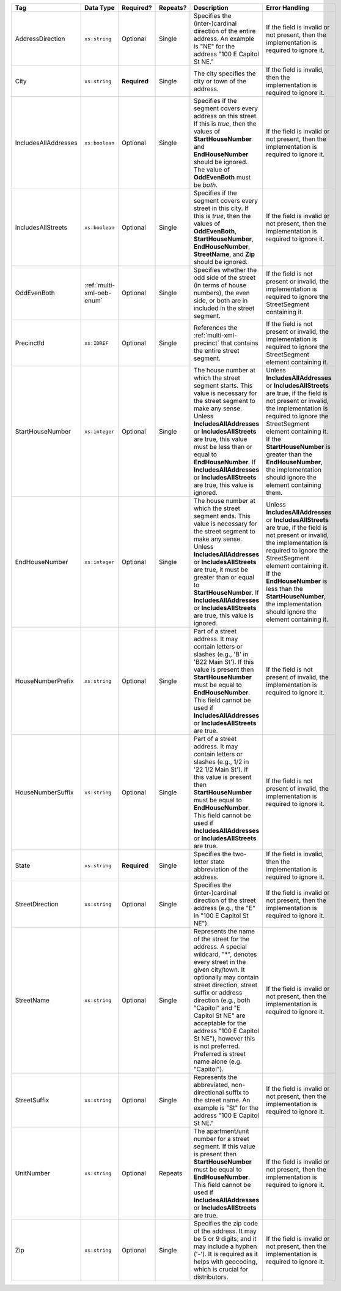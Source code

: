 .. This file is auto-generated.  Do not edit it by hand!

+----------------------+---------------------------+--------------+--------------+------------------------------------------+------------------------------------------+
| Tag                  | Data Type                 | Required?    | Repeats?     | Description                              | Error Handling                           |
+======================+===========================+==============+==============+==========================================+==========================================+
| AddressDirection     | ``xs:string``             | Optional     | Single       | Specifies the (inter-)cardinal direction | If the field is invalid or not present,  |
|                      |                           |              |              | of the entire address. An example is     | then the implementation is required to   |
|                      |                           |              |              | "NE" for the address "100 E Capitol St   | ignore it.                               |
|                      |                           |              |              | NE."                                     |                                          |
+----------------------+---------------------------+--------------+--------------+------------------------------------------+------------------------------------------+
| City                 | ``xs:string``             | **Required** | Single       | The city specifies the city or town of   | If the field is invalid, then the        |
|                      |                           |              |              | the address.                             | implementation is required to ignore it. |
+----------------------+---------------------------+--------------+--------------+------------------------------------------+------------------------------------------+
| IncludesAllAddresses | ``xs:boolean``            | Optional     | Single       | Specifies if the segment covers every    | If the field is invalid or not present,  |
|                      |                           |              |              | address on this street. If this is       | then the implementation is required to   |
|                      |                           |              |              | *true*, then the values of               | ignore it.                               |
|                      |                           |              |              | **StartHouseNumber** and                 |                                          |
|                      |                           |              |              | **EndHouseNumber** should be ignored.    |                                          |
|                      |                           |              |              | The value of **OddEvenBoth** must be     |                                          |
|                      |                           |              |              | *both*.                                  |                                          |
+----------------------+---------------------------+--------------+--------------+------------------------------------------+------------------------------------------+
| IncludesAllStreets   | ``xs:boolean``            | Optional     | Single       | Specifies if the segment covers every    | If the field is invalid or not present,  |
|                      |                           |              |              | street in this city. If this is *true*,  | then the implementation is required to   |
|                      |                           |              |              | then the values of **OddEvenBoth**,      | ignore it.                               |
|                      |                           |              |              | **StartHouseNumber**,                    |                                          |
|                      |                           |              |              | **EndHouseNumber**, **StreetName**, and  |                                          |
|                      |                           |              |              | **Zip** should be ignored.               |                                          |
+----------------------+---------------------------+--------------+--------------+------------------------------------------+------------------------------------------+
| OddEvenBoth          | :ref:`multi-xml-oeb-enum` | Optional     | Single       | Specifies whether the odd side of the    | If the field is not present or invalid,  |
|                      |                           |              |              | street (in terms of house numbers), the  | the implementation is required to ignore |
|                      |                           |              |              | even side, or both are in included in    | the StreetSegment containing it.         |
|                      |                           |              |              | the street segment.                      |                                          |
+----------------------+---------------------------+--------------+--------------+------------------------------------------+------------------------------------------+
| PrecinctId           | ``xs:IDREF``              | Optional     | Single       | References the :ref:`multi-xml-precinct` | If the field is not present or invalid,  |
|                      |                           |              |              | that contains the entire street segment. | the implementation is required to ignore |
|                      |                           |              |              |                                          | the StreetSegment element containing it. |
+----------------------+---------------------------+--------------+--------------+------------------------------------------+------------------------------------------+
| StartHouseNumber     | ``xs:integer``            | Optional     | Single       | The house number at which the street     | Unless **IncludesAllAddresses** or       |
|                      |                           |              |              | segment starts. This value is necessary  | **IncludesAllStreets** are true, if the  |
|                      |                           |              |              | for the street segment to make any       | field is not present or invalid, the     |
|                      |                           |              |              | sense. Unless **IncludesAllAddresses**   | implementation is required to ignore the |
|                      |                           |              |              | or **IncludesAllStreets** are true, this | StreetSegment element containing it. If  |
|                      |                           |              |              | value must be less than or equal to      | the **StartHouseNumber** is greater than |
|                      |                           |              |              | **EndHouseNumber**. If                   | the **EndHouseNumber**, the              |
|                      |                           |              |              | **IncludesAllAddresses** or              | implementation should ignore the element |
|                      |                           |              |              | **IncludesAllStreets** are true, this    | containing them.                         |
|                      |                           |              |              | value is ignored.                        |                                          |
+----------------------+---------------------------+--------------+--------------+------------------------------------------+------------------------------------------+
| EndHouseNumber       | ``xs:integer``            | Optional     | Single       | The house number at which the street     | Unless **IncludesAllAddresses** or       |
|                      |                           |              |              | segment ends. This value is necessary    | **IncludesAllStreets** are true, if the  |
|                      |                           |              |              | for the street segment to make any       | field is not present or invalid, the     |
|                      |                           |              |              | sense. Unless **IncludesAllAddresses**   | implementation is required to ignore the |
|                      |                           |              |              | or **IncludesAllStreets** are true, it   | StreetSegment element containing it. If  |
|                      |                           |              |              | must be greater than or equal to         | the **EndHouseNumber** is less than the  |
|                      |                           |              |              | **StartHouseNumber**. If                 | **StartHouseNumber**, the implementation |
|                      |                           |              |              | **IncludesAllAddresses** or              | should ignore the element containing it. |
|                      |                           |              |              | **IncludesAllStreets** are true, this    |                                          |
|                      |                           |              |              | value is ignored.                        |                                          |
+----------------------+---------------------------+--------------+--------------+------------------------------------------+------------------------------------------+
| HouseNumberPrefix    | ``xs:string``             | Optional     | Single       | Part of a street address. It may contain | If the field is not present of invalid,  |
|                      |                           |              |              | letters or slashes (e.g., 'B' in 'B22    | the implementation is required to ignore |
|                      |                           |              |              | Main St'). If this value is present then | it.                                      |
|                      |                           |              |              | **StartHouseNumber** must be equal to    |                                          |
|                      |                           |              |              | **EndHouseNumber**. This field cannot be |                                          |
|                      |                           |              |              | used if **IncludesAllAddresses** or      |                                          |
|                      |                           |              |              | **IncludesAllStreets** are true.         |                                          |
+----------------------+---------------------------+--------------+--------------+------------------------------------------+------------------------------------------+
| HouseNumberSuffix    | ``xs:string``             | Optional     | Single       | Part of a street address. It may contain | If the field is not present of invalid,  |
|                      |                           |              |              | letters or slashes (e.g., 1/2 in '22 1/2 | the implementation is required to ignore |
|                      |                           |              |              | Main St'). If this value is present then | it.                                      |
|                      |                           |              |              | **StartHouseNumber** must be equal to    |                                          |
|                      |                           |              |              | **EndHouseNumber**. This field cannot be |                                          |
|                      |                           |              |              | used if **IncludesAllAddresses** or      |                                          |
|                      |                           |              |              | **IncludesAllStreets** are true.         |                                          |
+----------------------+---------------------------+--------------+--------------+------------------------------------------+------------------------------------------+
| State                | ``xs:string``             | **Required** | Single       | Specifies the two-letter state           | If the field is invalid, then the        |
|                      |                           |              |              | abbreviation of the address.             | implementation is required to ignore it. |
+----------------------+---------------------------+--------------+--------------+------------------------------------------+------------------------------------------+
| StreetDirection      | ``xs:string``             | Optional     | Single       | Specifies the (inter-)cardinal direction | If the field is invalid or not present,  |
|                      |                           |              |              | of the street address (e.g., the "E" in  | then the implementation is required to   |
|                      |                           |              |              | "100 E Capitol St NE").                  | ignore it.                               |
+----------------------+---------------------------+--------------+--------------+------------------------------------------+------------------------------------------+
| StreetName           | ``xs:string``             | Optional     | Single       | Represents the name of the street for    | If the field is invalid or not present,  |
|                      |                           |              |              | the address. A special wildcard, "*",    | then the implementation is required to   |
|                      |                           |              |              | denotes every street in the given        | ignore it.                               |
|                      |                           |              |              | city/town. It optionally may contain     |                                          |
|                      |                           |              |              | street direction, street suffix or       |                                          |
|                      |                           |              |              | address direction (e.g., both "Capitol"  |                                          |
|                      |                           |              |              | and "E Capitol St NE" are acceptable for |                                          |
|                      |                           |              |              | the address "100 E Capitol St NE"),      |                                          |
|                      |                           |              |              | however this is not preferred. Preferred |                                          |
|                      |                           |              |              | is street name alone (e.g. "Capitol").   |                                          |
+----------------------+---------------------------+--------------+--------------+------------------------------------------+------------------------------------------+
| StreetSuffix         | ``xs:string``             | Optional     | Single       | Represents the abbreviated,              | If the field is invalid or not present,  |
|                      |                           |              |              | non-directional suffix to the street     | then the implementation is required to   |
|                      |                           |              |              | name. An example is "St" for the address | ignore it.                               |
|                      |                           |              |              | "100 E Capitol St NE."                   |                                          |
+----------------------+---------------------------+--------------+--------------+------------------------------------------+------------------------------------------+
| UnitNumber           | ``xs:string``             | Optional     | Repeats      | The apartment/unit number for a street   | If the field is invalid or not present,  |
|                      |                           |              |              | segment. If this value is present then   | then the implementation is required to   |
|                      |                           |              |              | **StartHouseNumber** must be equal to    | ignore it.                               |
|                      |                           |              |              | **EndHouseNumber**. This field cannot be |                                          |
|                      |                           |              |              | used if **IncludesAllAddresses** or      |                                          |
|                      |                           |              |              | **IncludesAllStreets** are true.         |                                          |
+----------------------+---------------------------+--------------+--------------+------------------------------------------+------------------------------------------+
| Zip                  | ``xs:string``             | Optional     | Single       | Specifies the zip code of the address.   | If the field is invalid or not present,  |
|                      |                           |              |              | It may be 5 or 9 digits, and it may      | then the implementation is required to   |
|                      |                           |              |              | include a hyphen ('-'). It is required   | ignore it.                               |
|                      |                           |              |              | as it helps with geocoding, which is     |                                          |
|                      |                           |              |              | crucial for distributors.                |                                          |
+----------------------+---------------------------+--------------+--------------+------------------------------------------+------------------------------------------+
